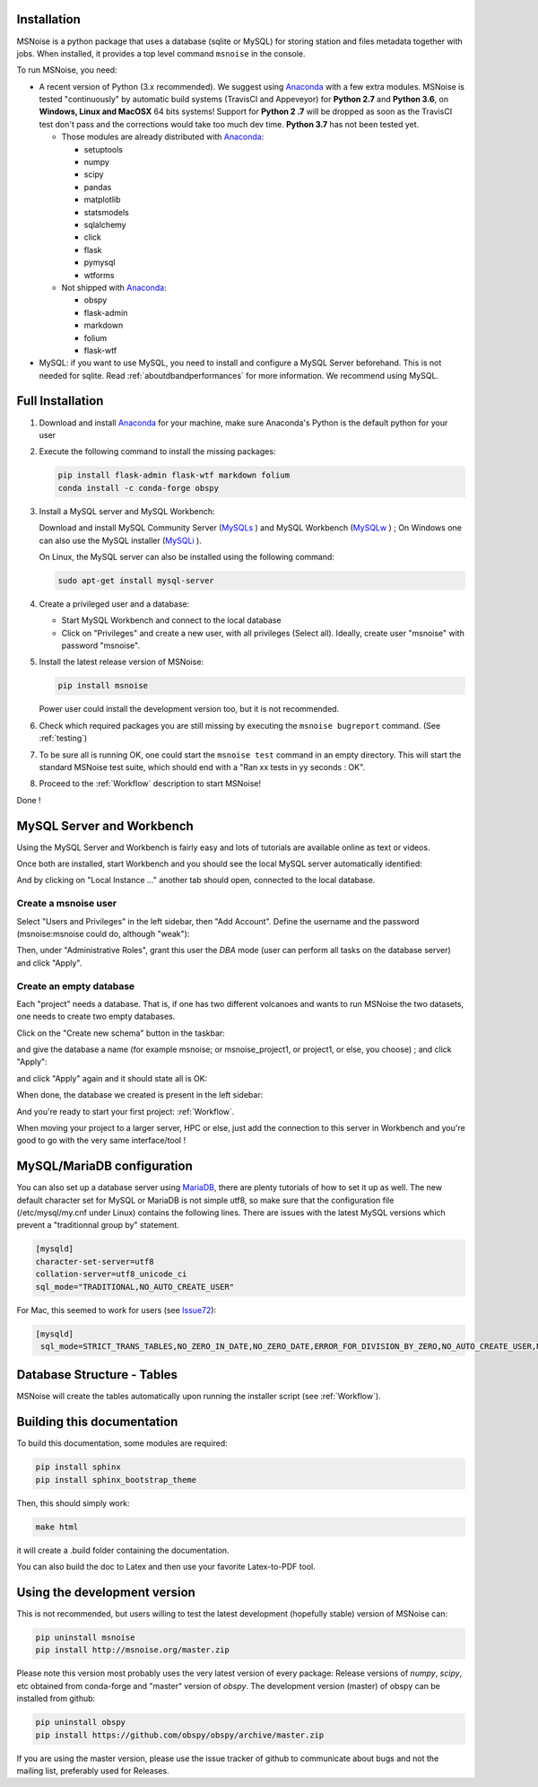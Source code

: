 .. _installation:


Installation
------------
MSNoise is a python package that uses a database (sqlite or MySQL) for storing
station and files metadata together with jobs. When installed, it provides a top
level command ``msnoise`` in the console.

To run MSNoise, you need:

* A recent version of Python (3.x recommended). We suggest using Anaconda_
  with a few extra modules. MSNoise is tested "continuously" by automatic
  build systems (TravisCI and Appeveyor) for **Python 2.7** and **Python 3.6**,
  on **Windows, Linux and MacOSX** 64 bits systems! Support for **Python 2
  .7** will be dropped as soon as the TravisCI test don't pass and the 
  corrections would take too much dev time. **Python 3.7** has not been 
  tested yet.

  * Those modules are already distributed with Anaconda_:

    * setuptools
    * numpy
    * scipy
    * pandas
    * matplotlib
    * statsmodels
    * sqlalchemy
    * click
    * flask
    * pymysql
    * wtforms

  * Not shipped with Anaconda_:

    * obspy
    * flask-admin
    * markdown
    * folium
    * flask-wtf


* MySQL: if you want to use MySQL, you need to install and configure a
  MySQL Server beforehand. This is not needed for sqlite.
  Read :ref:`aboutdbandperformances` for more information.
  We recommend using MySQL.


Full Installation
-----------------

1. Download and install Anaconda_ for your machine, make sure Anaconda's Python
   is the default python for your user

2. Execute the following command to install the missing packages:
   
   .. code-block:: sh

        pip install flask-admin flask-wtf markdown folium
        conda install -c conda-forge obspy

3. Install a MySQL server and MySQL Workbench:

   Download and install MySQL Community Server (MySQLs_ ) and MySQL Workbench
   (MySQLw_ ) ; On Windows one can also use the MySQL installer (MySQLi_ ).

   On Linux, the MySQL server can also be installed using the following command:

   .. code-block:: sh

       sudo apt-get install mysql-server

4. Create a privileged user and a database:

   * Start MySQL Workbench and connect to the local database
   * Click on "Privileges" and create a new user, with all privileges (Select
     all). Ideally, create user "msnoise" with password "msnoise".

5. Install the latest release version of MSNoise:

   .. code-block:: sh

        pip install msnoise

   Power user could install the development version too, but it is not
   recommended.

6. Check which required packages you are still missing by executing the
   ``msnoise bugreport`` command. (See :ref:`testing`)

7. To be sure all is running OK, one could start the ``msnoise test`` command
   in an empty directory. This will start the standard MSNoise test suite, which
   should end with a "Ran xx tests in yy seconds : OK".

8. Proceed to the :ref:`Workflow` description to start MSNoise!

Done !

MySQL Server and Workbench
--------------------------

Using the MySQL Server and Workbench is fairly easy and lots of tutorials are
available online as text or videos.

Once both are installed, start Workbench and you should see the local MySQL
server automatically identified:

.. image:: .static/workbench_1.png

And by clicking on "Local Instance ..." another tab should open, connected to
the local database.

Create a msnoise user
~~~~~~~~~~~~~~~~~~~~~

Select "Users and Privileges" in the left sidebar, then "Add Account". Define
the username and the password (msnoise:msnoise could do, although "weak"):

.. image:: .static/workbench_2.png

Then, under "Administrative Roles", grant this user the *DBA* mode (user can
perform all tasks on the database server) and click "Apply".

.. image:: .static/workbench_3.png


.. _emptydb:

Create an empty database
~~~~~~~~~~~~~~~~~~~~~~~~

Each "project" needs a database. That is, if one has two different volcanoes and
wants to run MSNoise the two datasets, one needs to create two empty databases.

Click on the "Create new schema" button in the taskbar:

.. image:: .static/workbench_4.png

and give the database a name (for example msnoise; or msnoise_project1, or
project1, or else, you choose) ; and click "Apply":

.. image:: .static/workbench_5.png

and click "Apply" again and it should state all is OK:

.. image:: .static/workbench_6.png

.. image:: .static/workbench_7.png

When done, the database we created is present in the left sidebar:

.. image:: .static/workbench_8.png

And you're ready to start your first project: :ref:`Workflow`.


When moving your project to a larger server, HPC or else, just add the
connection to this server in Workbench and you're good to go with the very
same interface/tool !

MySQL/MariaDB  configuration
----------------------------
You can also set up a database server using MariaDB_, there are plenty tutorials
of how to set it up as well. The new default character set for MySQL or 
MariaDB is not simple utf8, so make sure that the configuration file
(/etc/mysql/my.cnf under Linux) contains the following lines. There are 
issues with the latest MySQL versions which prevent a "traditionnal group by"
statement.

.. code-block:: sh

    [mysqld]
    character-set-server=utf8
    collation-server=utf8_unicode_ci
    sql_mode="TRADITIONAL,NO_AUTO_CREATE_USER"


For Mac, this seemed to work for users (see Issue72_):

.. code-block:: sh

    [mysqld]
     sql_mode=STRICT_TRANS_TABLES,NO_ZERO_IN_DATE,NO_ZERO_DATE,ERROR_FOR_DIVISION_BY_ZERO,NO_AUTO_CREATE_USER,NO_ENGINE_SUBSTITUTION



Database Structure - Tables
----------------------------
MSNoise will create the tables automatically upon running the installer script
(see :ref:`Workflow`).


Building this documentation
---------------------------

To build this documentation, some modules are required:

.. code-block:: sh

    pip install sphinx
    pip install sphinx_bootstrap_theme
    
Then, this should simply work:

.. code-block:: sh

    make html
    
it will create a .build folder containing the documentation.

You can also build the doc to Latex and then use your favorite Latex-to-PDF
tool.


Using the development version
-----------------------------

This is not recommended, but users willing to test the latest development
(hopefully stable) version of MSNoise can:

.. code-block:: sh

    pip uninstall msnoise
    pip install http://msnoise.org/master.zip

Please note this version most probably uses the very latest version of every
package: Release versions of `numpy`, `scipy`, etc obtained from conda-forge
and "master" version of `obspy`. The development version (master) of obspy can
be installed from github:

.. code-block:: sh

    pip uninstall obspy
    pip install https://github.com/obspy/obspy/archive/master.zip

If you are using the master version, please use the issue tracker of github to
communicate about bugs and not the mailing list, preferably used for Releases.


.. _obspy: http://www.obspy.org
.. _Anaconda: http://www.continuum.io/downloads
.. _MySQLi: https://dev.mysql.com/downloads/installer
.. _MySQLs: https://dev.mysql.com/downloads/mysql
.. _MySQLw: https://dev.mysql.com/downloads/workbench
.. _MariaDB: https://mariadb.org
.. _Issue72: https://github.com/ROBelgium/MSNoise/issues/72